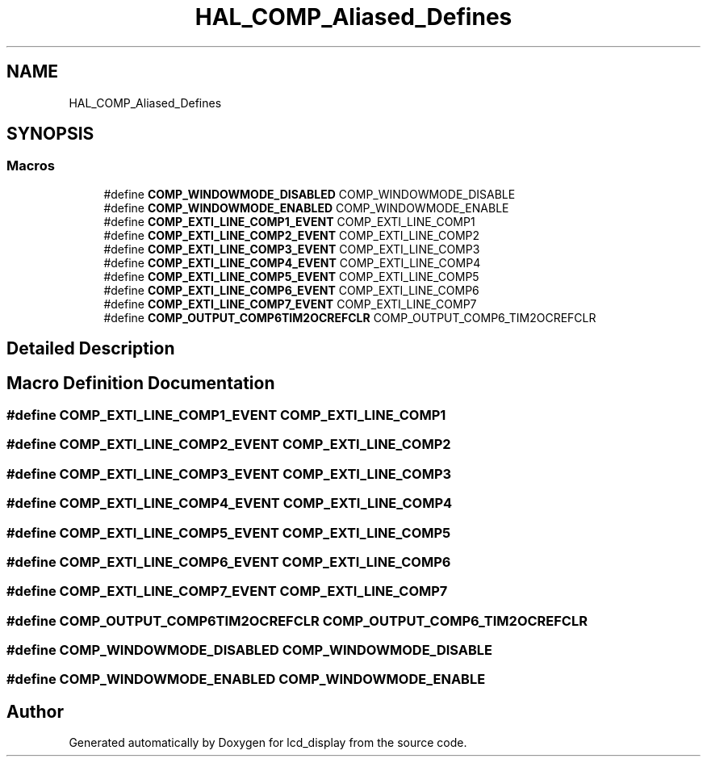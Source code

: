 .TH "HAL_COMP_Aliased_Defines" 3 "Thu Oct 29 2020" "lcd_display" \" -*- nroff -*-
.ad l
.nh
.SH NAME
HAL_COMP_Aliased_Defines
.SH SYNOPSIS
.br
.PP
.SS "Macros"

.in +1c
.ti -1c
.RI "#define \fBCOMP_WINDOWMODE_DISABLED\fP   COMP_WINDOWMODE_DISABLE"
.br
.ti -1c
.RI "#define \fBCOMP_WINDOWMODE_ENABLED\fP   COMP_WINDOWMODE_ENABLE"
.br
.ti -1c
.RI "#define \fBCOMP_EXTI_LINE_COMP1_EVENT\fP   COMP_EXTI_LINE_COMP1"
.br
.ti -1c
.RI "#define \fBCOMP_EXTI_LINE_COMP2_EVENT\fP   COMP_EXTI_LINE_COMP2"
.br
.ti -1c
.RI "#define \fBCOMP_EXTI_LINE_COMP3_EVENT\fP   COMP_EXTI_LINE_COMP3"
.br
.ti -1c
.RI "#define \fBCOMP_EXTI_LINE_COMP4_EVENT\fP   COMP_EXTI_LINE_COMP4"
.br
.ti -1c
.RI "#define \fBCOMP_EXTI_LINE_COMP5_EVENT\fP   COMP_EXTI_LINE_COMP5"
.br
.ti -1c
.RI "#define \fBCOMP_EXTI_LINE_COMP6_EVENT\fP   COMP_EXTI_LINE_COMP6"
.br
.ti -1c
.RI "#define \fBCOMP_EXTI_LINE_COMP7_EVENT\fP   COMP_EXTI_LINE_COMP7"
.br
.ti -1c
.RI "#define \fBCOMP_OUTPUT_COMP6TIM2OCREFCLR\fP   COMP_OUTPUT_COMP6_TIM2OCREFCLR"
.br
.in -1c
.SH "Detailed Description"
.PP 

.SH "Macro Definition Documentation"
.PP 
.SS "#define COMP_EXTI_LINE_COMP1_EVENT   COMP_EXTI_LINE_COMP1"

.SS "#define COMP_EXTI_LINE_COMP2_EVENT   COMP_EXTI_LINE_COMP2"

.SS "#define COMP_EXTI_LINE_COMP3_EVENT   COMP_EXTI_LINE_COMP3"

.SS "#define COMP_EXTI_LINE_COMP4_EVENT   COMP_EXTI_LINE_COMP4"

.SS "#define COMP_EXTI_LINE_COMP5_EVENT   COMP_EXTI_LINE_COMP5"

.SS "#define COMP_EXTI_LINE_COMP6_EVENT   COMP_EXTI_LINE_COMP6"

.SS "#define COMP_EXTI_LINE_COMP7_EVENT   COMP_EXTI_LINE_COMP7"

.SS "#define COMP_OUTPUT_COMP6TIM2OCREFCLR   COMP_OUTPUT_COMP6_TIM2OCREFCLR"

.SS "#define COMP_WINDOWMODE_DISABLED   COMP_WINDOWMODE_DISABLE"

.SS "#define COMP_WINDOWMODE_ENABLED   COMP_WINDOWMODE_ENABLE"

.SH "Author"
.PP 
Generated automatically by Doxygen for lcd_display from the source code\&.
